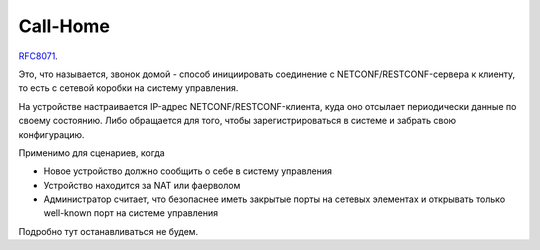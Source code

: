 .. meta::
   :http-equiv=Content-Type: text/html; charset=utf-8

Call-Home
=========

`RFC8071 <https://www.ietf.org/rfc/rfc8071.txt>`_.

Это, что называется, звонок домой - способ инициировать соединение с NETCONF/RESTCONF-сервера к клиенту, то есть с сетевой коробки на систему управления.

На устройстве настраивается IP-адрес NETCONF/RESTCONF-клиента, куда оно отсылает периодически данные по своему состоянию. Либо обращается для того, чтобы зарегистрироваться в системе и забрать свою конфигурацию.

Применимо для сценариев, когда

* Новое устройство должно сообщить о себе в систему управления
* Устройство находится за NAT или фаерволом
* Администратор считает, что безопаснее иметь закрытые порты на сетевых элементах и открывать только well-known порт на системе управления

Подробно тут останавливаться не будем.
